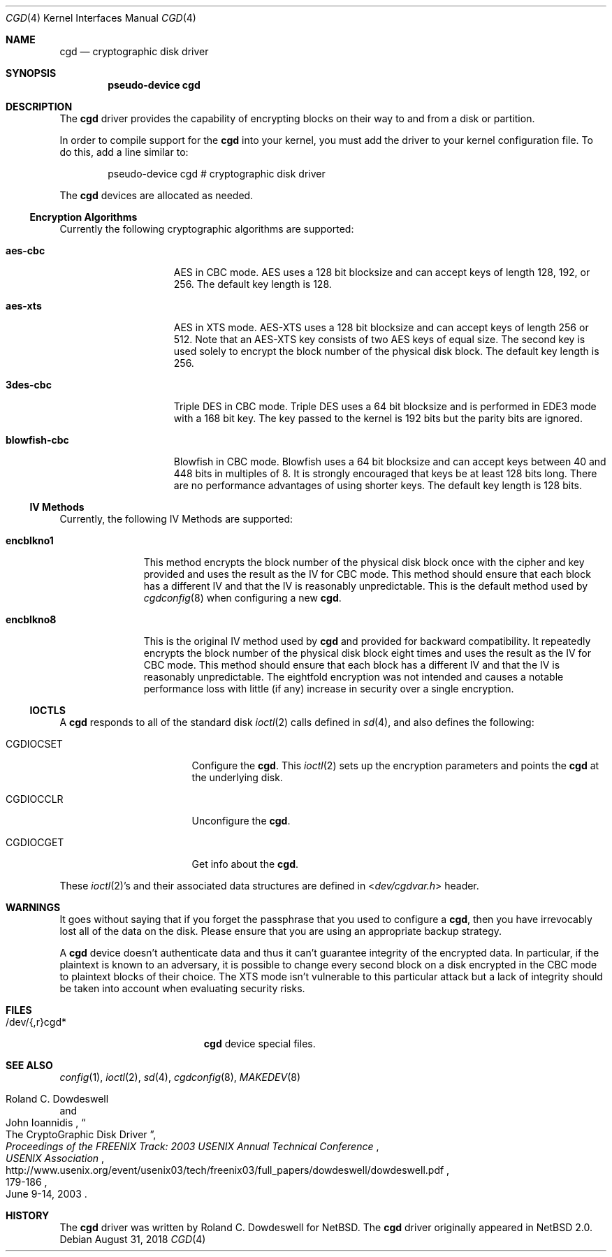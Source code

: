 .\" $NetBSD: cgd.4,v 1.21.6.1 2018/09/05 08:35:55 martin Exp $
.\"
.\" Copyright (c) 2002, 2003 The NetBSD Foundation, Inc.
.\" All rights reserved.
.\"
.\" This code is derived from software contributed to The NetBSD Foundation
.\" by Roland C. Dowdeswell.
.\"
.\" Redistribution and use in source and binary forms, with or without
.\" modification, are permitted provided that the following conditions
.\" are met:
.\" 1. Redistributions of source code must retain the above copyright
.\"    notice, this list of conditions and the following disclaimer.
.\" 2. Redistributions in binary form must reproduce the above copyright
.\"    notice, this list of conditions and the following disclaimer in the
.\"    documentation and/or other materials provided with the distribution.
.\"
.\" THIS SOFTWARE IS PROVIDED BY THE NETBSD FOUNDATION, INC. AND CONTRIBUTORS
.\" ``AS IS'' AND ANY EXPRESS OR IMPLIED WARRANTIES, INCLUDING, BUT NOT LIMITED
.\" TO, THE IMPLIED WARRANTIES OF MERCHANTABILITY AND FITNESS FOR A PARTICULAR
.\" PURPOSE ARE DISCLAIMED.  IN NO EVENT SHALL THE FOUNDATION OR CONTRIBUTORS
.\" BE LIABLE FOR ANY DIRECT, INDIRECT, INCIDENTAL, SPECIAL, EXEMPLARY, OR
.\" CONSEQUENTIAL DAMAGES (INCLUDING, BUT NOT LIMITED TO, PROCUREMENT OF
.\" SUBSTITUTE GOODS OR SERVICES; LOSS OF USE, DATA, OR PROFITS; OR BUSINESS
.\" INTERRUPTION) HOWEVER CAUSED AND ON ANY THEORY OF LIABILITY, WHETHER IN
.\" CONTRACT, STRICT LIABILITY, OR TORT (INCLUDING NEGLIGENCE OR OTHERWISE)
.\" ARISING IN ANY WAY OUT OF THE USE OF THIS SOFTWARE, EVEN IF ADVISED OF THE
.\" POSSIBILITY OF SUCH DAMAGE.
.\"
.Dd August 31, 2018
.Dt CGD 4
.Os
.Sh NAME
.Nm cgd
.Nd cryptographic disk driver
.Sh SYNOPSIS
.Cd pseudo-device cgd
.Sh DESCRIPTION
The
.Nm
driver provides the capability of encrypting blocks on their way
to and from a disk or partition.
.Pp
In order to compile support for the
.Nm
into your kernel, you must add the driver to your kernel configuration
file.
To do this, add a line similar to:
.Bd -unfilled -offset indent
pseudo-device   cgd     # cryptographic disk driver
.Ed
.Pp
The
.Nm
devices are allocated as needed.
.Ss Encryption Algorithms
Currently the following cryptographic algorithms are supported:
.Bl -tag -width indentxxxxxxx
.It Ic aes-cbc
.Tn AES
in
.Tn CBC
mode.
.Tn AES
uses a 128 bit blocksize and can accept keys of length 128, 192, or 256.
The default key length is 128.
.It Ic aes-xts
.Tn AES
in
.Tn XTS
mode.
.Tn AES-XTS
uses a 128 bit blocksize and can accept keys of length 256 or 512.
Note that an
.Tn AES-XTS
key consists of two
.Tn AES
keys of equal size.
The second key is used solely to encrypt the block number of the physical
disk block.
The default key length is 256.
.It Ic 3des-cbc
Triple
.Tn DES
in
.Tn CBC
mode.
Triple
.Tn DES
uses a 64 bit blocksize and is performed in
.Tn EDE3
mode with a 168 bit key.
The key passed to the kernel is 192 bits but the parity bits are ignored.
.It Ic blowfish-cbc
Blowfish in
.Tn CBC
mode.
Blowfish uses a 64 bit blocksize and can accept keys between 40 and
448 bits in multiples of 8.
It is strongly encouraged that keys be at least 128 bits long.
There are no performance advantages of using shorter keys.
The default key length is 128 bits.
.El
.Ss IV Methods
Currently, the following
.Tn IV
Methods are supported:
.Bl -tag -width encblkno1
.It Ic encblkno1
This method  encrypts the block number of the physical disk block once with
the cipher and key provided and uses the result as the
.Tn IV
for
.Tn CBC
mode.
This method should ensure that each block has a different
.Tn IV
and that the
.Tn IV
is reasonably unpredictable.
This is the default method used by
.Xr cgdconfig 8
when configuring a new
.Nm .
.It Ic encblkno8
This is the original
.Tn IV
method used by
.Nm
and provided for backward compatibility.
It repeatedly encrypts the block number of the physical disk block
eight times and uses the result as the
.Tn IV
for
.Tn CBC
mode.
This method should ensure that each block has a different
.Tn IV
and that the
.Tn IV
is reasonably unpredictable.
The eightfold encryption was not intended and causes a notable
performance loss with little (if any) increase in security over a
single encryption.
.El
.Ss IOCTLS
A
.Nm
responds to all of the standard disk
.Xr ioctl 2
calls defined in
.Xr sd 4 ,
and also defines the following:
.Bl -tag -width CGDIOCSET -offset indent
.It Dv CGDIOCSET
Configure the
.Nm .
This
.Xr ioctl 2
sets up the encryption parameters and points the
.Nm
at the underlying disk.
.It Dv CGDIOCCLR
Unconfigure the
.Nm .
.It Dv CGDIOCGET
Get info about the
.Nm .
.El
.Pp
These
.Xr ioctl 2 Ns 's
and their associated data structures are defined in
.In dev/cgdvar.h
header.
.Sh WARNINGS
It goes without saying that if you forget the passphrase that you used
to configure a
.Nm ,
then you have irrevocably lost all of the data on the disk.
Please ensure that you are using an appropriate backup strategy.
.Pp
A
.Nm
device doesn't authenticate data and thus it can't guarantee integrity
of the encrypted data.
In particular, if the plaintext is known to an adversary, it is
possible to change every second block on a disk encrypted in the
.Tn CBC
mode to plaintext blocks of their choice.
The
.Tn XTS
mode isn't vulnerable to this particular attack but a lack of
integrity should be taken into account when evaluating security risks.
.Sh FILES
.Bl -tag -width indentxxxxxxxxxxx
.It /dev/{,r}cgd*
.Nm
device special files.
.El
.Sh SEE ALSO
.Xr config 1 ,
.Xr ioctl 2 ,
.Xr sd 4 ,
.Xr cgdconfig 8 ,
.Xr MAKEDEV 8
.Rs
.%A Roland C. Dowdeswell
.%A John Ioannidis
.%T The CryptoGraphic Disk Driver
.%I USENIX Association
.%B Proceedings of the FREENIX Track: 2003 USENIX Annual Technical Conference
.%P 179-186
.%D June 9-14, 2003
.%U http://www.usenix.org/event/usenix03/tech/freenix03/full_papers/dowdeswell/dowdeswell.pdf
.Re
.Sh HISTORY
The
.Nm
driver was written by Roland C. Dowdeswell for
.Nx .
The
.Nm
driver originally appeared in
.Nx 2.0 .
